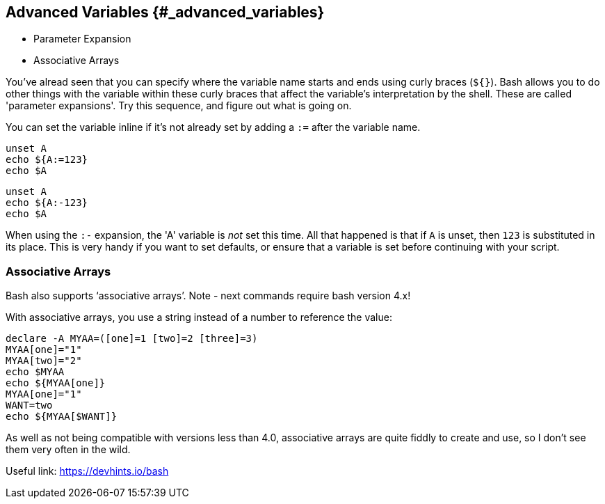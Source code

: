 ## Advanced Variables {#_advanced_variables}

- Parameter Expansion
- Associative Arrays

You've alread seen that you can specify where the variable name starts and ends using curly braces (`${}`).
Bash allows you to do other things with the variable within these curly braces that affect the variable's interpretation by the shell.
These are called 'parameter expansions'. Try this sequence, and figure out what is going on.

You can set the variable inline if it's not already set by adding a `:=` after the variable name.

 unset A
 echo ${A:=123}
 echo $A


 unset A
 echo ${A:-123}
 echo $A

When using the `:-` expansion, the 'A' variable is _not_ set this time. All that happened is that if `A` is unset, then `123` is substituted in its place.
This is very handy if you want to set defaults, or ensure that a variable is set before continuing with your script.

=== Associative Arrays
Bash also supports ‘associative arrays’.
Note - next commands require bash version 4.x!

With associative arrays, you use a string instead of a number to reference the value:

 declare -A MYAA=([one]=1 [two]=2 [three]=3)
 MYAA[one]="1"
 MYAA[two]="2"
 echo $MYAA
 echo ${MYAA[one]}
 MYAA[one]="1"
 WANT=two
 echo ${MYAA[$WANT]}

As well as not being compatible with versions less than 4.0, associative arrays are quite fiddly to create and use, so I don’t see them very often in the wild.

Useful link: https://devhints.io/bash
